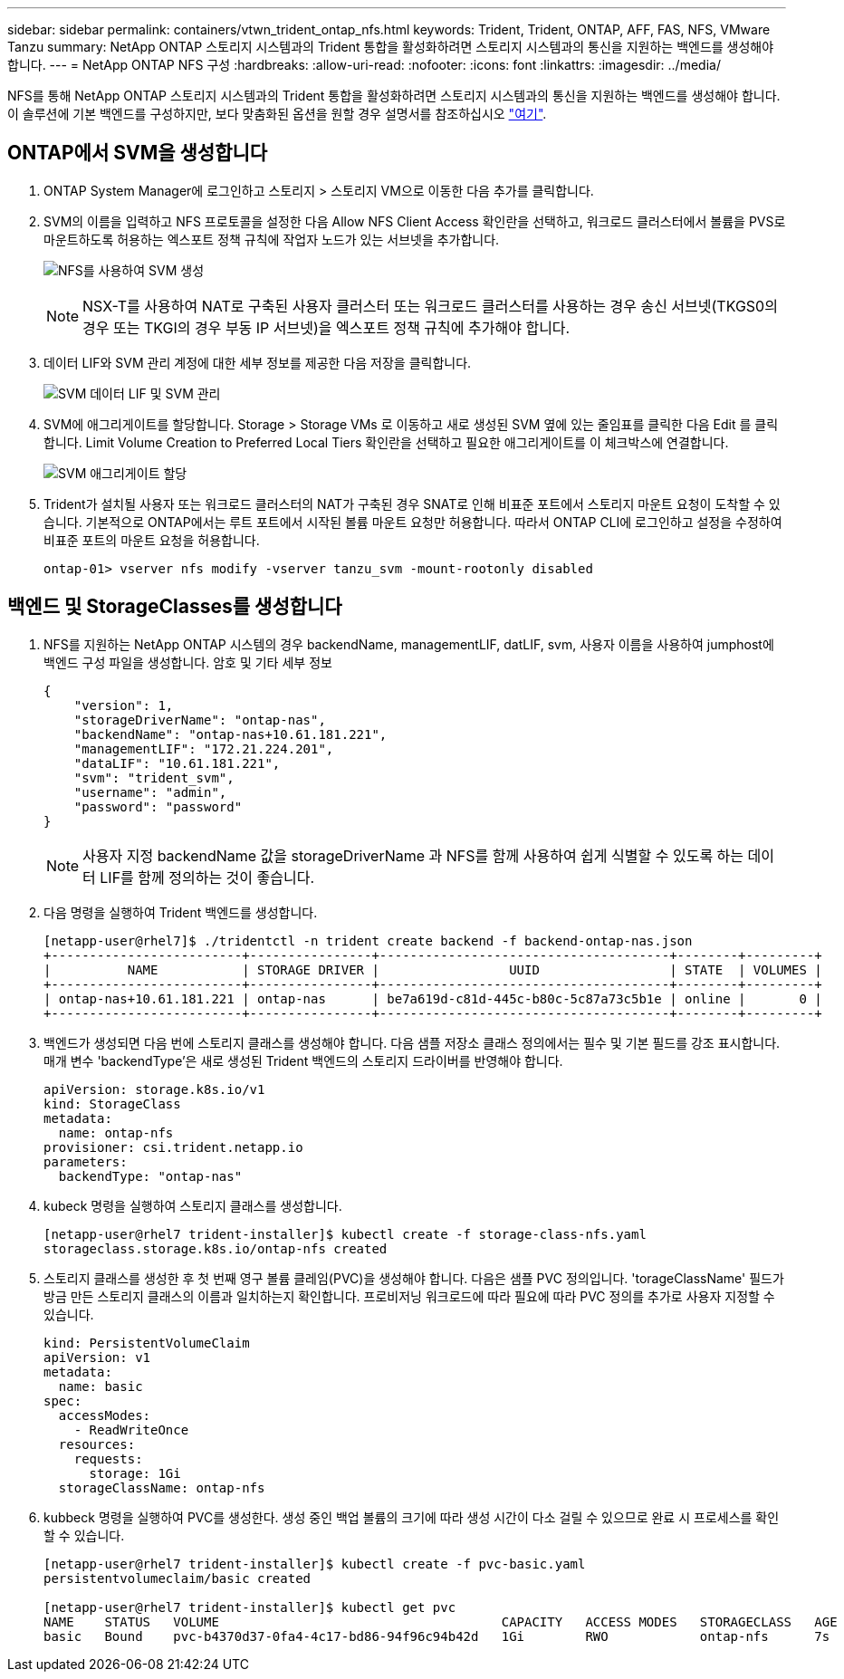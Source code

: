 ---
sidebar: sidebar 
permalink: containers/vtwn_trident_ontap_nfs.html 
keywords: Trident, Trident, ONTAP, AFF, FAS, NFS, VMware Tanzu 
summary: NetApp ONTAP 스토리지 시스템과의 Trident 통합을 활성화하려면 스토리지 시스템과의 통신을 지원하는 백엔드를 생성해야 합니다. 
---
= NetApp ONTAP NFS 구성
:hardbreaks:
:allow-uri-read: 
:nofooter: 
:icons: font
:linkattrs: 
:imagesdir: ../media/


[role="lead"]
NFS를 통해 NetApp ONTAP 스토리지 시스템과의 Trident 통합을 활성화하려면 스토리지 시스템과의 통신을 지원하는 백엔드를 생성해야 합니다. 이 솔루션에 기본 백엔드를 구성하지만, 보다 맞춤화된 옵션을 원할 경우 설명서를 참조하십시오 link:https://docs.netapp.com/us-en/trident/trident-use/ontap-nas.html["여기"^].



== ONTAP에서 SVM을 생성합니다

. ONTAP System Manager에 로그인하고 스토리지 > 스토리지 VM으로 이동한 다음 추가를 클릭합니다.
. SVM의 이름을 입력하고 NFS 프로토콜을 설정한 다음 Allow NFS Client Access 확인란을 선택하고, 워크로드 클러스터에서 볼륨을 PVS로 마운트하도록 허용하는 엑스포트 정책 규칙에 작업자 노드가 있는 서브넷을 추가합니다.
+
image:vtwn_image06.png["NFS를 사용하여 SVM 생성"]

+

NOTE: NSX-T를 사용하여 NAT로 구축된 사용자 클러스터 또는 워크로드 클러스터를 사용하는 경우 송신 서브넷(TKGS0의 경우 또는 TKGI의 경우 부동 IP 서브넷)을 엑스포트 정책 규칙에 추가해야 합니다.

. 데이터 LIF와 SVM 관리 계정에 대한 세부 정보를 제공한 다음 저장을 클릭합니다.
+
image:vtwn_image07.png["SVM 데이터 LIF 및 SVM 관리"]

. SVM에 애그리게이트를 할당합니다. Storage > Storage VMs 로 이동하고 새로 생성된 SVM 옆에 있는 줄임표를 클릭한 다음 Edit 를 클릭합니다. Limit Volume Creation to Preferred Local Tiers 확인란을 선택하고 필요한 애그리게이트를 이 체크박스에 연결합니다.
+
image:vtwn_image08.png["SVM 애그리게이트 할당"]

. Trident가 설치될 사용자 또는 워크로드 클러스터의 NAT가 구축된 경우 SNAT로 인해 비표준 포트에서 스토리지 마운트 요청이 도착할 수 있습니다. 기본적으로 ONTAP에서는 루트 포트에서 시작된 볼륨 마운트 요청만 허용합니다. 따라서 ONTAP CLI에 로그인하고 설정을 수정하여 비표준 포트의 마운트 요청을 허용합니다.
+
[listing]
----
ontap-01> vserver nfs modify -vserver tanzu_svm -mount-rootonly disabled
----




== 백엔드 및 StorageClasses를 생성합니다

. NFS를 지원하는 NetApp ONTAP 시스템의 경우 backendName, managementLIF, datLIF, svm, 사용자 이름을 사용하여 jumphost에 백엔드 구성 파일을 생성합니다. 암호 및 기타 세부 정보
+
[listing]
----
{
    "version": 1,
    "storageDriverName": "ontap-nas",
    "backendName": "ontap-nas+10.61.181.221",
    "managementLIF": "172.21.224.201",
    "dataLIF": "10.61.181.221",
    "svm": "trident_svm",
    "username": "admin",
    "password": "password"
}
----
+

NOTE: 사용자 지정 backendName 값을 storageDriverName 과 NFS를 함께 사용하여 쉽게 식별할 수 있도록 하는 데이터 LIF를 함께 정의하는 것이 좋습니다.

. 다음 명령을 실행하여 Trident 백엔드를 생성합니다.
+
[listing]
----
[netapp-user@rhel7]$ ./tridentctl -n trident create backend -f backend-ontap-nas.json
+-------------------------+----------------+--------------------------------------+--------+---------+
|          NAME           | STORAGE DRIVER |                 UUID                 | STATE  | VOLUMES |
+-------------------------+----------------+--------------------------------------+--------+---------+
| ontap-nas+10.61.181.221 | ontap-nas      | be7a619d-c81d-445c-b80c-5c87a73c5b1e | online |       0 |
+-------------------------+----------------+--------------------------------------+--------+---------+
----
. 백엔드가 생성되면 다음 번에 스토리지 클래스를 생성해야 합니다. 다음 샘플 저장소 클래스 정의에서는 필수 및 기본 필드를 강조 표시합니다. 매개 변수 'backendType'은 새로 생성된 Trident 백엔드의 스토리지 드라이버를 반영해야 합니다.
+
[listing]
----
apiVersion: storage.k8s.io/v1
kind: StorageClass
metadata:
  name: ontap-nfs
provisioner: csi.trident.netapp.io
parameters:
  backendType: "ontap-nas"
----
. kubeck 명령을 실행하여 스토리지 클래스를 생성합니다.
+
[listing]
----
[netapp-user@rhel7 trident-installer]$ kubectl create -f storage-class-nfs.yaml
storageclass.storage.k8s.io/ontap-nfs created
----
. 스토리지 클래스를 생성한 후 첫 번째 영구 볼륨 클레임(PVC)을 생성해야 합니다. 다음은 샘플 PVC 정의입니다. 'torageClassName' 필드가 방금 만든 스토리지 클래스의 이름과 일치하는지 확인합니다. 프로비저닝 워크로드에 따라 필요에 따라 PVC 정의를 추가로 사용자 지정할 수 있습니다.
+
[listing]
----
kind: PersistentVolumeClaim
apiVersion: v1
metadata:
  name: basic
spec:
  accessModes:
    - ReadWriteOnce
  resources:
    requests:
      storage: 1Gi
  storageClassName: ontap-nfs
----
. kubbeck 명령을 실행하여 PVC를 생성한다. 생성 중인 백업 볼륨의 크기에 따라 생성 시간이 다소 걸릴 수 있으므로 완료 시 프로세스를 확인할 수 있습니다.
+
[listing]
----
[netapp-user@rhel7 trident-installer]$ kubectl create -f pvc-basic.yaml
persistentvolumeclaim/basic created

[netapp-user@rhel7 trident-installer]$ kubectl get pvc
NAME    STATUS   VOLUME                                     CAPACITY   ACCESS MODES   STORAGECLASS   AGE
basic   Bound    pvc-b4370d37-0fa4-4c17-bd86-94f96c94b42d   1Gi        RWO            ontap-nfs      7s
----

